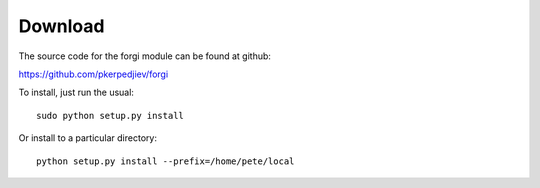 Download
========

The source code for the forgi module can be found at github:

https://github.com/pkerpedjiev/forgi

To install, just run the usual::

    sudo python setup.py install

Or install to a particular directory::

    python setup.py install --prefix=/home/pete/local

